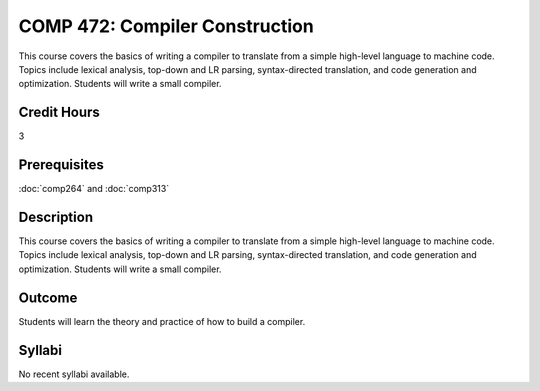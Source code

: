 .. index:: compiler construction
   compilers

COMP 472: Compiler Construction
=====================================

This course covers the basics of writing a compiler to translate from a simple high-level language to machine code. Topics include lexical analysis, top-down and LR parsing, syntax-directed translation, and code generation and optimization. Students will write a small compiler. 

Credit Hours
-----------------------

3

Prerequisites
------------------------------

.. LOCUS says COMP 260 and 272  

:doc:`comp264` and :doc:`comp313`


Description
--------------------

This course covers the basics of writing a compiler to translate from a
simple high-level language to machine code. Topics include lexical
analysis, top-down and LR parsing, syntax-directed translation, and code
generation and optimization. Students will write a small compiler.

Outcome
-------------

Students will learn the theory and practice of how to build a compiler.

Syllabi
----------------------

No recent syllabi available.
